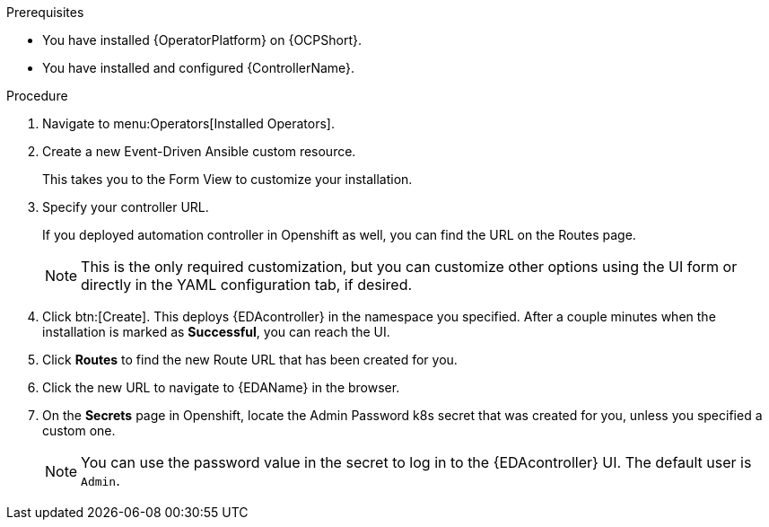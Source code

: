 
[id="proc-deploy-eda-controller-with-aap-operator-ocp_{context}"]



.Prerequisites

* You have installed {OperatorPlatform} on {OCPShort}.
* You have installed and configured {ControllerName}.

.Procedure

. Navigate to menu:Operators[Installed Operators].

. Create a new Event-Driven Ansible custom resource. 
+
This takes you to the Form View to customize your installation.

. Specify your controller URL. 
+
If you deployed automation controller in Openshift as well, you can find the URL on the Routes page.
+
[NOTE]
====
This is the only required customization, but you can customize other options using the UI form or directly in the YAML configuration tab, if desired.
====

. Click btn:[Create].
This deploys {EDAcontroller} in the namespace you specified. After a couple minutes when the installation is marked as *Successful*, you can reach the UI. 

. Click *Routes* to find the new Route URL that has been created for you.

. Click the new URL to navigate to {EDAName} in the browser.

. On the *Secrets* page in Openshift, locate the Admin Password k8s secret that was created for you, unless you specified a custom one. 
+
[NOTE]
====
You can use the password value in the secret to log in to the {EDAcontroller} UI. The default user is `Admin`.
====





